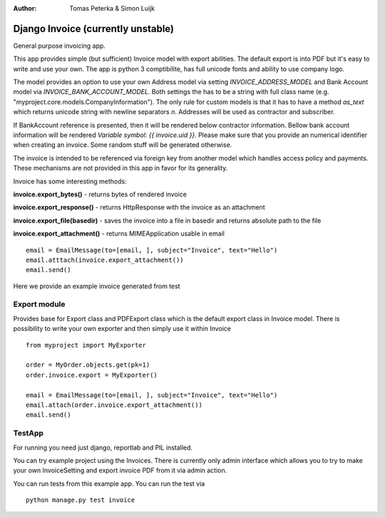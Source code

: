 :author: Tomas Peterka & Simon Luijk

Django Invoice (currently unstable)
===================================

General purpose invoicing app.

This app provides simple (but sufficient) Invoice model with export abilities.
The default export is into PDF but it's easy to write and use your own. The app is 
python 3 comptibilite, has full unicode fonts and ability to use company logo.

The model provides an option to use your own Address model via setting `INVOICE_ADDRESS_MODEL`
and Bank Account model via `INVOICE_BANK_ACCOUNT_MODEL`. Both settings the has to be a string
with full class name (e.g. "myproject.core.models.CompanyInformation").
The only rule for custom models is that it has to have a method `as_text` which returns unicode 
string with newline separators `\n`. Addresses will be used as contractor and subscriber. 

If BankAccount reference is presented, then it will be rendered below contractor information. Bellow bank
account information will be rendered *Variable symbol: {{ invoice.uid }}*. Please make sure that
you provide an numerical identifier when creating an invoice. Some random stuff will be generated
otherwise.

The invoice is intended to be referenced via foreign key from another model which handles
access policy and payments. These mechanisms are not provided in this app in favor for its
generality.

Invoice has some interesting methods:

**invoice.export_bytes()** - returns bytes of rendered invoice

**invoice.export_response()** - returns HttpResponse with the invoice as an attachment

**invoice.export_file(basedir)** - saves the invoice into a file in basedir and returns absolute path to the file

**invoice.export_attachment()** - returns MIMEApplication usable in email ::

    email = EmailMessage(to=[email, ], subject="Invoice", text="Hello")
    email.atttach(invoice.export_attachment())
    email.send()

Here we provide an example invoice generated from test

.. image:: example.png
    :align: right
    :class: float-right




Export module
-------------

Provides base for Export class and PDFExport class which is the default 
export class in Invoice model. There is possibility to write your own exporter
and then simply use it within Invoice ::

    from myproject import MyExporter
    
    order = MyOrder.objects.get(pk=1)
    order.invoice.export = MyExporter()

    email = EmailMessage(to=[email, ], subject="Invoice", text="Hello")
    email.attach(order.invoice.export_attachment())
    email.send()



TestApp
-------
For running you need just django, reportlab and PIL installed.

You can try example project using the Invoices. There is currently only admin interface
which allows you to try to make your own InvoiceSetting and export invoice PDF from it
via admin action.

You can run tests from this example app. You can run the test via ::

    python manage.py test invoice

